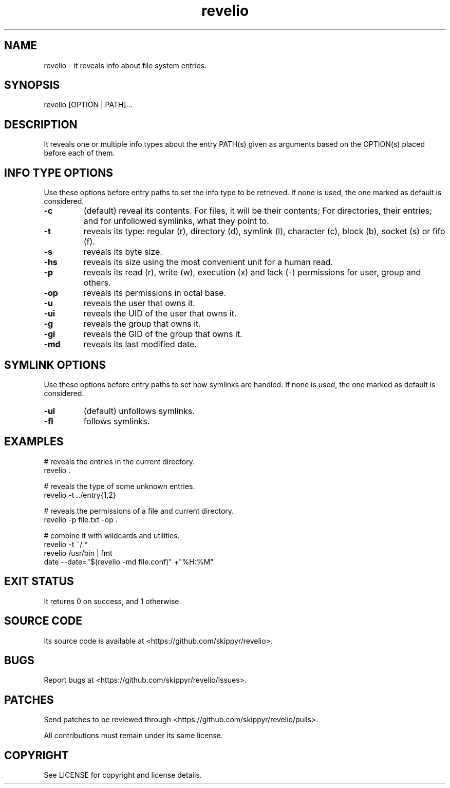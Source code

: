 .TH revelio 1 MANDATE
.SH NAME
.PP
revelio - it reveals info about file system entries.

.SH SYNOPSIS
.PP
revelio [OPTION | PATH]...

.SH DESCRIPTION
.PP
It reveals one or multiple info types about the entry PATH(s) given as
arguments based on the OPTION(s) placed before each of them.

.SH INFO TYPE OPTIONS
.PP
Use these options before entry paths to set the info type to be retrieved. If
none is used, the one marked as default is considered.

.TP
.B \-c
(default) reveal its contents. For files, it will be their contents; For
directories, their entries; and for unfollowed symlinks, what they point to.
.TP
.B \-t
reveals its type: regular (r), directory (d), symlink (l), character (c),
block (b), socket (s) or fifo (f).
.TP
.B \-s
reveals its byte size.
.TP
.B \-hs
reveals its size using the most convenient unit for a human read.
.TP
.B \-p
reveals its read (r), write (w), execution (x) and lack (-)  permissions for
user, group and others.
.TP
.B \-op
reveals its permissions in octal base.
.TP
.B \-u
reveals the user that owns it.
.TP
.B \-ui
reveals the UID of the user that owns it.
.TP
.B \-g
reveals the group that owns it.
.TP
.B \-gi
reveals the GID of the group that owns it.
.TP
.B \-md
reveals its last modified date.

.SH SYMLINK OPTIONS
.PP
Use these options before entry paths to set how symlinks are handled. If
none is used, the one marked as default is considered.

.TP
.B \-ul
(default) unfollows symlinks.
.TP
.B \-fl
follows symlinks.

.SH EXAMPLES
.PP
# reveals the entries in the current directory.
.br
revelio .

.PP
# reveals the type of some unknown entries.
.br
revelio -t ../entry{1,2}

.PP
# reveals the permissions of a file and current directory.
.br
revelio -p file.txt -op .

.PP
# combine it with wildcards and utilities.
.br
revelio -t ~/.*
.br
revelio /usr/bin | fmt
.br
date --date="$(revelio -md file.conf)" +"%H:%M"

.SH EXIT STATUS
.PP
It returns 0 on success, and 1 otherwise.

.SH SOURCE CODE
.PP
Its source code is available at <https://github.com/skippyr/revelio>.

.SH BUGS
.PP
Report bugs at <https://github.com/skippyr/revelio/issues>.

.SH PATCHES
.PP
Send patches to be reviewed through <https://github.com/skippyr/revelio/pulls>.

.PP
All contributions must remain under its same license.

.SH COPYRIGHT
.PP
See LICENSE for copyright and license details.
